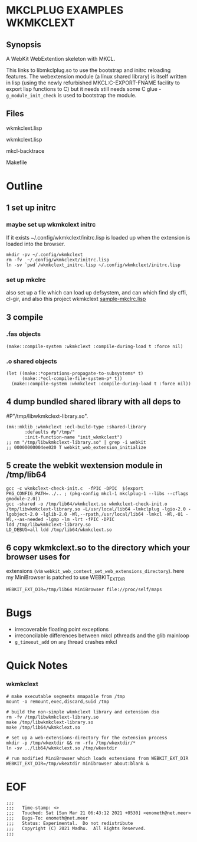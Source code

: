 * MKCLPLUG EXAMPLES WKMKCLEXT

** Synopsis
A WebKit WebExtention skeleton with MKCL.

This links to libmkclplug.so to use the bootstrap and initrc reloading
features.  The webextension module (a linux shared library) is itself
written in lisp (using the newly refurbished MKCL:C-EXPORT-FNAME
facility to export lisp functions to C) but it needs still needs some
C glue - =g_module_init_check= is used to bootstrap the module.

** Files
**** wkmkclext.lisp
**** wkmkclext.lisp
**** mkcl-backtrace
**** Makefile
* Outline
** 1 set up initrc
*** maybe set up wkmkclext initrc
If it exists ~/.config/wkmkclext/initrc.lisp is loaded up when the
extension is loaded into the browser.
  #+BEGIN_SRC
mkdir -pv ~/.config/wkmkclext
rm -fv  ~/.config/wkmkclext/initrc.lisp
ln -sv `pwd`/wkmkclext_initrc.lisp ~/.config/wkmkclext/initrc.lisp
  #+END_SRC
*** set up mkclrc
  also set up a file which can load up defsystem, and can which find
  sly cffi, cl-gir, and also this project wkmkclext
  [[./sample-mkclrc.lisp][sample-mkclrc.lisp]]
** 3 compile
*** .fas objects
  #+BEGIN_SRC
(make::compile-system :wkmkclext :compile-during-load t :force nil)
  #+END_SRC
*** .o shared objects
  #+BEGIN_SRC
(let ((make::*operations-propagate-to-subsystems* t)
      (make::*ecl-compile-file-system-p* t))
  (make::compile-system :wkmkclext :compile-during-load t :force nil))
  #+END_SRC
** 4 dump bundled shared library with all deps to
  #P"/tmp/libwkmkclext-library.so".
  #+BEGIN_SRC
(mk::mklib :wkmkclext :ecl-build-type :shared-library
	   :defaults #p"/tmp/"
	   :init-function-name "init_wkmkclext")
;; nm "/tmp/libwkmkclext-library.so" | grep -i webkit
;; 00000000004ee020 T webkit_web_extension_initialize
  #+END_SRC
** 5 create the webkit wextension module in /tmp/lib64
  #+BEGIN_SRC
gcc -c wkmkclext-check-init.c  -fPIC -DPIC  $(export PKG_CONFIG_PATH=../.. ; (pkg-config mkcl-1 mkclplug-1 --libs --cflags gmodule-2.0))
gcc -shared -o /tmp/lib64/wkmkclext.so wkmkclext-check-init.o /tmp/libwkmkclext-library.so -L/usr/local/lib64 -lmkclplug -lgio-2.0 -lgobject-2.0 -lglib-2.0 -Wl,--rpath,/usr/local/lib64 -lmkcl -Wl,-O1 -Wl,--as-needed -lgmp -lm -lrt -fPIC -DPIC
ldd /tmp/libwkmkclext-library.so
LD_DEBUG=all ldd /tmp/lib64/wkmkclext.so
  #+END_SRC
** 6 copy wkmkclext.so to the directory which your browser uses for
  extensions (via
  =webkit_web_context_set_web_extensions_directory=). here my
  MiniBrowser is patched to use WEBKIT_EXT_DIR
  #+BEGIN_SRC
WEBKIT_EXT_DIR=/tmp/lib64 MiniBrowser file://proc/self/maps
  #+END_SRC

* Bugs
- irrecoverable floating point exceptions
- irreconcilable differences between mkcl pthreads and the glib mainloop
- =g_timeout_add= on ~any~ thread crashes mkcl

* Quick Notes
*** wkmkclext
#+begin_example
# make executable segments mmapable from /tmp
mount -o remount,exec,discard,suid /tmp

# build the non-simple wkmkclext library and extension dso
rm -fv /tmp/libwkmkclext-library.so
make /tmp/libwkmkclext-library.so
make /tmp/lib64/wkmkclext.so

# set up a web-extensions-directory for the extension process
mkdir -p /tmp/wkextdir && rm -rfv /tmp/wkextdir/*
ln -sv ../lib64/wkmkclext.so /tmp/wkextdir

# run modified MiniBrowser which loads extensions from WEBKIT_EXT_DIR
WEBKIT_EXT_DIR=/tmp/wkextdir minibrowser about:blank &
#+end_example

* EOF
#+BEGIN_EXAMPLE
;;;
;;;   Time-stamp: <>
;;;   Touched: Sat [Sun Mar 21 06:43:12 2021 +0530] <enometh@net.meer>
;;;   Bugs-To: enometh@net.meer
;;;   Status: Experimental.  Do not redistribute
;;;   Copyright (C) 2021 Madhu.  All Rights Reserved.
;;;
#+END_EXAMPLE
